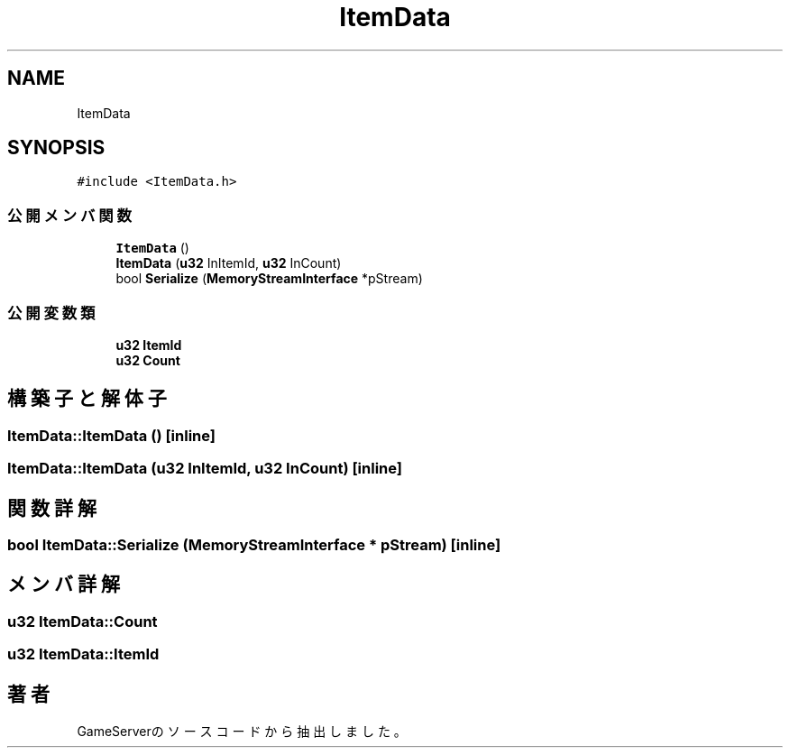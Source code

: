 .TH "ItemData" 3 "2018年12月20日(木)" "GameServer" \" -*- nroff -*-
.ad l
.nh
.SH NAME
ItemData
.SH SYNOPSIS
.br
.PP
.PP
\fC#include <ItemData\&.h>\fP
.SS "公開メンバ関数"

.in +1c
.ti -1c
.RI "\fBItemData\fP ()"
.br
.ti -1c
.RI "\fBItemData\fP (\fBu32\fP InItemId, \fBu32\fP InCount)"
.br
.ti -1c
.RI "bool \fBSerialize\fP (\fBMemoryStreamInterface\fP *pStream)"
.br
.in -1c
.SS "公開変数類"

.in +1c
.ti -1c
.RI "\fBu32\fP \fBItemId\fP"
.br
.ti -1c
.RI "\fBu32\fP \fBCount\fP"
.br
.in -1c
.SH "構築子と解体子"
.PP 
.SS "ItemData::ItemData ()\fC [inline]\fP"

.SS "ItemData::ItemData (\fBu32\fP InItemId, \fBu32\fP InCount)\fC [inline]\fP"

.SH "関数詳解"
.PP 
.SS "bool ItemData::Serialize (\fBMemoryStreamInterface\fP * pStream)\fC [inline]\fP"

.SH "メンバ詳解"
.PP 
.SS "\fBu32\fP ItemData::Count"

.SS "\fBu32\fP ItemData::ItemId"


.SH "著者"
.PP 
 GameServerのソースコードから抽出しました。
